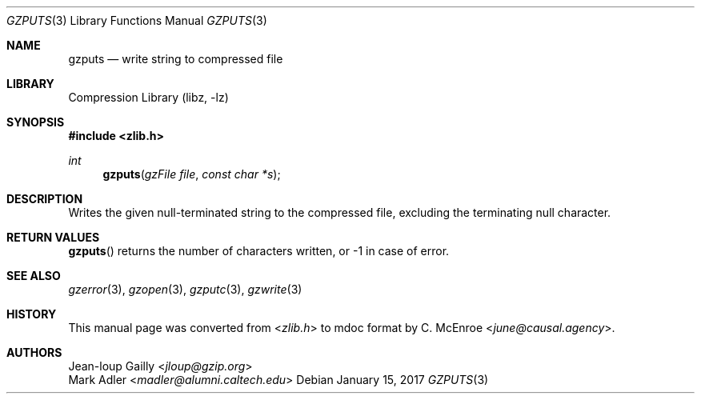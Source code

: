 .Dd January 15, 2017
.Dt GZPUTS 3
.Os
.
.Sh NAME
.Nm gzputs
.Nd write string to compressed file
.
.Sh LIBRARY
.Lb libz
.
.Sh SYNOPSIS
.In zlib.h
.Ft int
.Fn gzputs "gzFile file" "const char *s"
.
.Sh DESCRIPTION
Writes the given null-terminated string
to the compressed file,
excluding the terminating null character.
.
.Sh RETURN VALUES
.Fn gzputs
returns the number of characters written,
or -1 in case of error.
.
.Sh SEE ALSO
.Xr gzerror 3 ,
.Xr gzopen 3 ,
.Xr gzputc 3 ,
.Xr gzwrite 3
.
.Sh HISTORY
This manual page was converted from
.In zlib.h
to mdoc format by
.An C. McEnroe Aq Mt june@causal.agency .
.
.Sh AUTHORS
.An Jean-loup Gailly Aq Mt jloup@gzip.org
.An Mark Adler Aq Mt madler@alumni.caltech.edu
